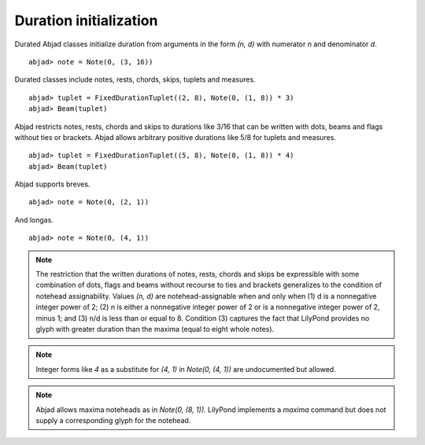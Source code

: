 Duration initialization
=======================


Durated Abjad classes initialize duration from arguments in the form `(n, d)` with numerator `n` and denominator `d`.


::

  abjad> note = Note(0, (3, 16))

.. image:: images/example1.png


Durated classes include notes, rests, chords, skips, tuplets and measures.


::

  abjad> tuplet = FixedDurationTuplet((2, 8), Note(0, (1, 8)) * 3)
  abjad> Beam(tuplet)

.. image:: images/example2.png


Abjad restricts notes, rests, chords and skips to durations like 3/16 that can be written with dots, beams and flags without ties or brackets. Abjad allows arbitrary positive durations like 5/8 for tuplets and measures.


::

  abjad> tuplet = FixedDurationTuplet((5, 8), Note(0, (1, 8)) * 4)
  abjad> Beam(tuplet)

.. image:: images/example3.png


Abjad supports breves.


::

  abjad> note = Note(0, (2, 1))

.. image:: images/example4.png


And longas.


::

  abjad> note = Note(0, (4, 1))

.. image:: images/example5.png



.. note::

   The restriction that the written durations of notes, rests, chords and skips be expressible with some combination of dots, flags and beams without recourse to ties and brackets generalizes to the condition of notehead assignability. Values `(n, d)` are notehead-assignable when and only when (1) d is a nonnegative integer power of 2; (2) n is either a nonnegative integer power of 2 or is a nonnegative integer power of 2, minus 1; and (3) n/d is less than or equal to 8. Condition (3) captures the fact that LilyPond provides no glyph with greater duration than the maxima (equal to eight whole notes).


.. note::

   Integer forms like `4` as a substitute for `(4, 1)` in `Note(0, (4, 1))` are undocumented but allowed.


.. note::

   Abjad allows maxima noteheads as in `Note(0, (8, 1))`. LilyPond implements a `\maxima` command but does not supply a corresponding glyph for the notehead.


